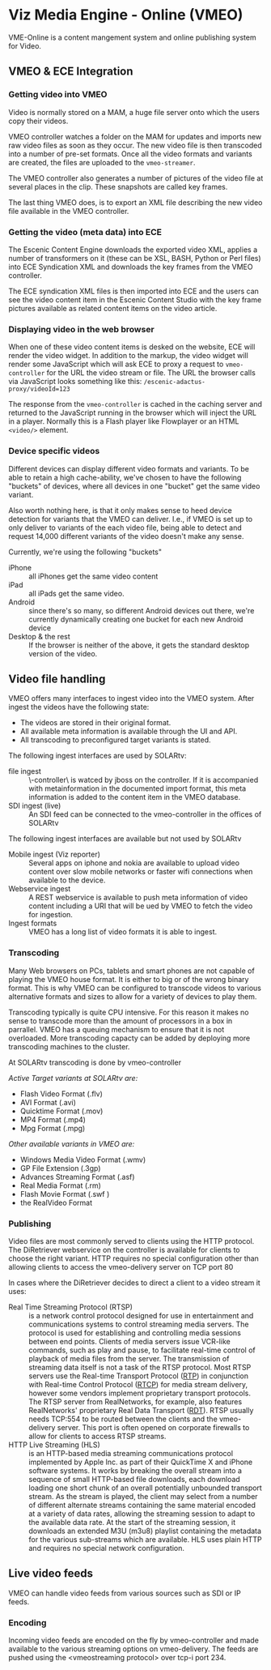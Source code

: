* Viz Media Engine - Online (VMEO)
VME-Online is a content mangement system and online publishing system for Video.

** VMEO & ECE Integration

*** Getting video into VMEO
[[./graphics/vmeo-mam-to-vmeo.svg]]

Video is normally stored on a MAM, a huge file server onto which the
users copy their videos. 

VMEO controller watches a folder on the MAM for updates and imports
new raw video files as soon as they occur. The new video file is then
transcoded into a number of pre-set formats. Once all the video
formats and variants are created, the files are uploaded to the
=vmeo-streamer=.

The VMEO controller also generates a number of pictures of the video
file at several places in the clip. These snapshots are called key
frames. 

The last thing VMEO does, is to export an XML file describing the new
video file available in the VMEO controller.

*** Getting the video (meta data) into ECE
[[./graphics/vmeo-import-to-ece.svg]]

The Escenic Content Engine downloads the exported video XML, applies a
number of transformers on it (these can be XSL, BASH, Python or Perl
files) into ECE Syndication XML and downloads the key frames from the
VMEO controller.

The ECE syndication XML files is then imported into ECE and the users
can see the video content item in the Escenic Content Studio with the
key frame pictures available as related content items on the video
article.

*** Displaying video in the web browser
[[./graphics/vmeo-browser-playing-video.svg]]

When one of these video content items is desked on the website, ECE
will render the video widget. In addition to the markup, the video
widget will render some JavaScript which will ask ECE to proxy a
request to =vmeo-controller= for the URL the video stream or file. The
URL the browser calls via JavaScript looks something like this:
=/escenic-adactus-proxy/videoId=123=

The response from the =vmeo-controller= is cached in the caching
server and returned to the JavaScript running in the browser which
will inject the URL in a player. Normally this is a Flash player like
Flowplayer or an HTML =<video/>= element.

*** Device specific videos
Different devices can display different video formats and
variants. To be able to retain a high cache-ability, we've chosen to
have the following "buckets" of devices, where all devices in one
"bucket" get the same video variant.

Also worth nothing here, is that it only makes sense to heed device
detection for variants that the VMEO can deliver. I.e., if VMEO is set
up to only deliver to variants of the each video file, being able to
detect and request 14,000 different variants of the video doesn't make
any sense. 

Currently, we're using the following "buckets"

- iPhone :: all iPhones get the same video content
- iPad :: all iPads get the same video.
- Android :: since there's so many, so different Android devices out
             there, we're currently dynamically creating one bucket
             for each new Android device
- Desktop & the rest :: If the browser is neither of the above, it
     gets the standard desktop version of the video.

** Video file handling
VMEO offers many interfaces to ingest video into the VMEO system.
After ingest the videos have the following state:
- The videos are stored in their original format.
- All available meta information is available through the UI and API.
- All transcoding to preconfigured target variants is stated.

The following ingest interfaces are used by SOLARtv:
- file ingest :: \\vmeo-controller\drop\ is watced by jboss on the controller. If it is accompanied with metainformation in the documented import format, this meta information is added to the content item in the VMEO database.
- SDI ingest (live) :: An SDI feed can be connected to the vmeo-controller in the offices of SOLARtv

The following ingest interfaces are available but not used by SOLARtv
- Mobile ingest (Viz reporter) :: Several apps on iphone and nokia are available to upload video content over slow mobile networks or faster wifi connections when available to the device. 
- Webservice ingest :: A REST webservice is available to push meta information of video content including a URI that will be ued by VMEO to fetch the video for ingestion.
- Ingest formats :: VMEO has a long list of video formats it is able to ingest.

*** Transcoding
Many Web browsers on PCs, tablets and smart phones are not capable of playing the VMEO house format. It is either to big or of the wrong binary format. This is why VMEO can be configured to transcode videos to various alternative formats and sizes to allow for a variety of devices to play them.

Transcoding typically is quite CPU intensive. For this reason it makes no sense to transcode more than the amount of processors in a box in parrallel. VMEO has a queuing mechanism to ensure that it is not overloaded. More transcoding capacty can be added by deploying more transcoding machines to the cluster.

At SOLARtv transcoding is done by vmeo-controller

/Active Target variants at SOLARtv are:/
- Flash Video Format (.flv)
- AVI Format (.avi)
- Quicktime Format (.mov)
- MP4 Format (.mp4)
- Mpg Format (.mpg)

/Other available variants in VMEO are:/
- Windows Media Video Format (.wmv)
- GP File Extension (.3gp)
- Advances Streaming Format (.asf)
- Real Media Format (.rm)
- Flash Movie Format (.swf )
- the RealVideo Format 

*** Publishing
Video files are most commonly served to clients using the HTTP
protocol. The DiRetriever webservice on the controller is available
for clients to choose the right variant. HTTP requires no special
configuration other than allowing clients to access the vmeo-delivery
server on TCP port 80

In cases where the DiRetriever decides to direct a client to a video stream it uses:
- Real Time Streaming Protocol (RTSP) :: is a network control protocol designed for use in entertainment and communications systems to control streaming media servers. The protocol is used for establishing and controlling media sessions between end points. Clients of media servers issue VCR-like commands, such as play and pause, to facilitate real-time control of playback of media files from the server. The transmission of streaming data itself is not a task of the RTSP protocol. Most RTSP servers use the Real-time Transport Protocol ([[http://en.wikipedia.org/wiki/Real-time_Transport_Protocol][RTP]]) in conjunction with Real-time Control Protocol ([[http://en.wikipedia.org/wiki/RTCP][RTCP]]) for media stream delivery, however some vendors implement proprietary transport protocols. The RTSP server from RealNetworks, for example, also features RealNetworks' proprietary Real Data Transport ([[http://en.wikipedia.org/wiki/Real_Data_Transport][RDT]]). RTSP usually needs TCP:554 to be routed between the clients and the vmeo-delivery server. This port is often opened on corporate firewalls to allow for clients to access RTSP streams.
- HTTP Live Streaming (HLS) :: is an HTTP-based media streaming communications protocol implemented by Apple Inc. as part of their QuickTime X and iPhone software systems. It works by breaking the overall stream into a sequence of small HTTP-based file downloads, each download loading one short chunk of an overall potentially unbounded transport stream. As the stream is played, the client may select from a number of different alternate streams containing the same material encoded at a variety of data rates, allowing the streaming session to adapt to the available data rate. At the start of the streaming session, it downloads an extended M3U (m3u8) playlist containing the metadata for the various sub-streams which are available. HLS uses plain HTTP and requires no special network configuration.


** Live video feeds
VMEO can handle video feeds from various sources such as SDI or IP feeds.

*** Encoding
Incoming video feeds are encoded on the fly by vmeo-controller and made available to the various streaming options on vmeo-delivery. The feeds are pushed using the <vmeostreaming protocol> over tcp-i port 234.



